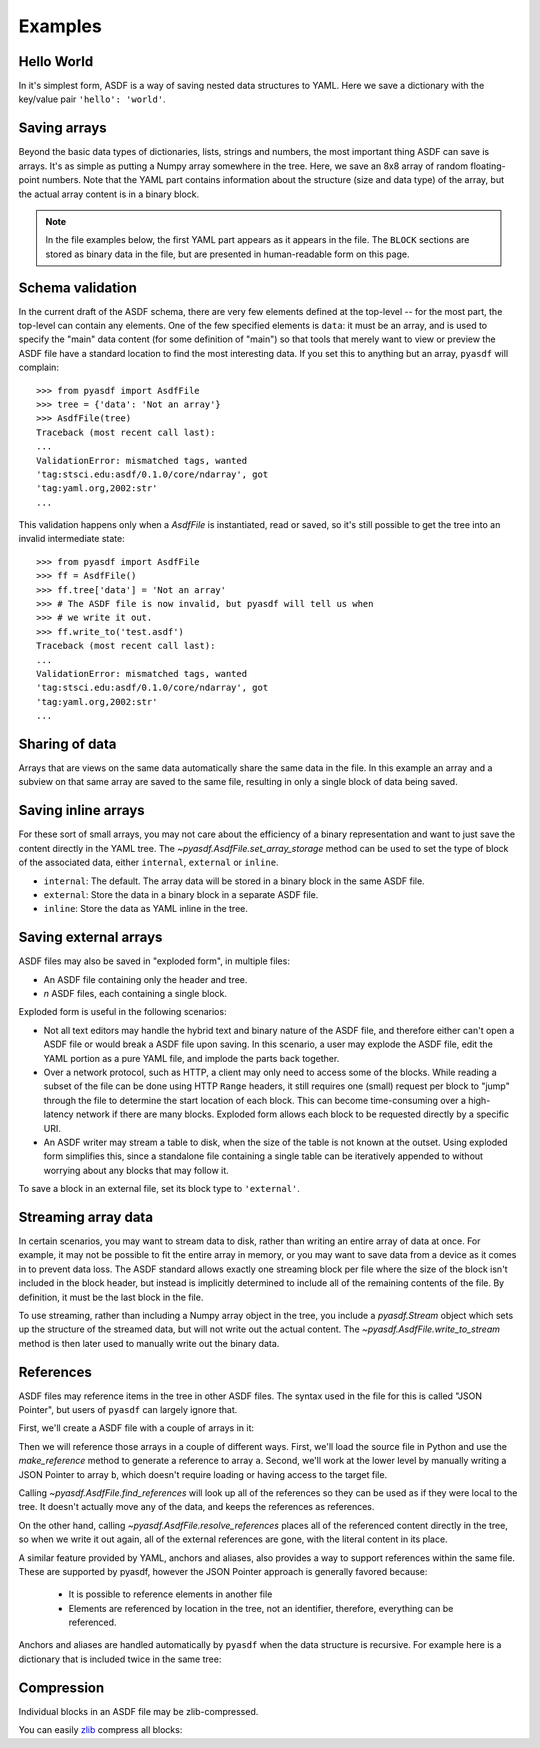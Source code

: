 Examples
========

Hello World
-----------

In it's simplest form, ASDF is a way of saving nested data structures
to YAML.  Here we save a dictionary with the key/value pair ``'hello':
'world'``.

.. runcode::

   from pyasdf import AsdfFile

   # Make the tree structure, and create a AsdfFile from it.
   tree = {'hello': 'world'}
   ff = AsdfFile(tree)

   # You can also make the AsdfFile first, and modify its tree directly:
   ff = AsdfFile()
   ff.tree['hello'] = 'world'

   # Use the `with` construct so the file is automatically closed
   with ff.write_to("test.asdf"):
       pass

.. asdf:: test.asdf

Saving arrays
-------------

Beyond the basic data types of dictionaries, lists, strings and
numbers, the most important thing ASDF can save is arrays.  It's as
simple as putting a Numpy array somewhere in the tree.  Here, we save
an 8x8 array of random floating-point numbers.  Note that the YAML
part contains information about the structure (size and data type) of
the array, but the actual array content is in a binary block.

.. runcode::

   from pyasdf import AsdfFile
   import numpy as np

   tree = {'my_array': np.random.rand(8, 8)}
   ff = AsdfFile(tree)
   with ff.write_to("test.asdf"):
       pass

.. note::

   In the file examples below, the first YAML part appears as it
   appears in the file.  The ``BLOCK`` sections are stored as binary
   data in the file, but are presented in human-readable form on this
   page.


.. asdf:: test.asdf

Schema validation
-----------------

In the current draft of the ASDF schema, there are very few elements
defined at the top-level -- for the most part, the top-level can
contain any elements.  One of the few specified elements is ``data``:
it must be an array, and is used to specify the "main" data content
(for some definition of "main") so that tools that merely want to view
or preview the ASDF file have a standard location to find the most
interesting data.  If you set this to anything but an array, ``pyasdf``
will complain::

    >>> from pyasdf import AsdfFile
    >>> tree = {'data': 'Not an array'}
    >>> AsdfFile(tree)
    Traceback (most recent call last):
    ...
    ValidationError: mismatched tags, wanted
    'tag:stsci.edu:asdf/0.1.0/core/ndarray', got
    'tag:yaml.org,2002:str'
    ...

This validation happens only when a `AsdfFile` is instantiated, read
or saved, so it's still possible to get the tree into an invalid
intermediate state::

    >>> from pyasdf import AsdfFile
    >>> ff = AsdfFile()
    >>> ff.tree['data'] = 'Not an array'
    >>> # The ASDF file is now invalid, but pyasdf will tell us when
    >>> # we write it out.
    >>> ff.write_to('test.asdf')
    Traceback (most recent call last):
    ...
    ValidationError: mismatched tags, wanted
    'tag:stsci.edu:asdf/0.1.0/core/ndarray', got
    'tag:yaml.org,2002:str'
    ...

Sharing of data
---------------

Arrays that are views on the same data automatically share the same
data in the file.  In this example an array and a subview on that same
array are saved to the same file, resulting in only a single block of
data being saved.

.. runcode::

   from pyasdf import AsdfFile
   import numpy as np

   my_array = np.random.rand(8, 8)
   subset = my_array[2:4,3:6]
   tree = {
       'my_array': my_array,
       'subset':   subset
   }
   ff = AsdfFile(tree)
   with ff.write_to("test.asdf"):
       pass

.. asdf:: test.asdf


Saving inline arrays
--------------------

For these sort of small arrays, you may not care about the efficiency
of a binary representation and want to just save the content directly
in the YAML tree.  The `~pyasdf.AsdfFile.set_array_storage` method
can be used to set the type of block of the associated data, either
``internal``, ``external`` or ``inline``.

- ``internal``: The default.  The array data will be
  stored in a binary block in the same ASDF file.

- ``external``: Store the data in a binary block in a
  separate ASDF file.

- ``inline``: Store the data as YAML inline in the tree.

.. runcode::

   from pyasdf import AsdfFile
   import numpy as np

   my_array = np.random.rand(8, 8)
   tree = {'my_array': my_array}
   ff = AsdfFile(tree)
   ff.set_array_storage(my_array, 'inline')
   with ff.write_to("test.asdf"):
       pass

.. asdf:: test.asdf

Saving external arrays
----------------------

ASDF files may also be saved in "exploded form", in multiple files:

- An ASDF file containing only the header and tree.

- *n* ASDF files, each containing a single block.

Exploded form is useful in the following scenarios:

- Not all text editors may handle the hybrid text and binary nature of
  the ASDF file, and therefore either can't open a ASDF file or would
  break a ASDF file upon saving.  In this scenario, a user may explode
  the ASDF file, edit the YAML portion as a pure YAML file, and
  implode the parts back together.

- Over a network protocol, such as HTTP, a client may only need to
  access some of the blocks.  While reading a subset of the file can
  be done using HTTP ``Range`` headers, it still requires one (small)
  request per block to "jump" through the file to determine the start
  location of each block.  This can become time-consuming over a
  high-latency network if there are many blocks.  Exploded form allows
  each block to be requested directly by a specific URI.

- An ASDF writer may stream a table to disk, when the size of the table
  is not known at the outset.  Using exploded form simplifies this,
  since a standalone file containing a single table can be iteratively
  appended to without worrying about any blocks that may follow it.

To save a block in an external file, set its block type to
``'external'``.

.. runcode::

   from pyasdf import AsdfFile
   import numpy as np

   my_array = np.random.rand(8, 8)
   tree = {'my_array': my_array}
   ff = AsdfFile(tree)

   # On an individual block basis:
   ff.set_array_storage(my_array, 'external')
   with ff.write_to("test.asdf"):
       pass

   # Or for every block:
   with ff.write_to("test.asdf", all_array_storage='external'):
       pass

.. asdf:: test.asdf

.. asdf:: test0000.asdf

Streaming array data
--------------------

In certain scenarios, you may want to stream data to disk, rather than
writing an entire array of data at once.  For example, it may not be
possible to fit the entire array in memory, or you may want to save
data from a device as it comes in to prevent data loss.  The ASDF
standard allows exactly one streaming block per file where the size of
the block isn't included in the block header, but instead is
implicitly determined to include all of the remaining contents of the
file.  By definition, it must be the last block in the file.

To use streaming, rather than including a Numpy array object in the
tree, you include a `pyasdf.Stream` object which sets up the structure
of the streamed data, but will not write out the actual content.  The
`~pyasdf.AsdfFile.write_to_stream` method is then later used to
manually write out the binary data.

.. runcode::

   from pyasdf import AsdfFile, Stream
   import numpy as np

   tree = {
       # Each "row" of data will have 128 entries.
       'my_stream': Stream([128], np.float64)
   }

   ff = AsdfFile(tree)
   with ff.write_to('test.asdf'):
       # Write 100 rows of data, one row at a time.  ``write_to_stream``
       # expects the raw binary bytes, not an array, so we use
       # ``tostring()``.
       for i in range(100):
           ff.write_to_stream(np.array([i] * 128, np.float64).tostring())

.. asdf:: test.asdf

References
----------

ASDF files may reference items in the tree in other ASDF files.  The
syntax used in the file for this is called "JSON Pointer", but users
of ``pyasdf`` can largely ignore that.

First, we'll create a ASDF file with a couple of arrays in it:

.. runcode::

   from pyasdf import AsdfFile
   import numpy as np

   tree = {
       'a': np.arange(0, 10),
       'b': np.arange(10, 20)
   }

   target = AsdfFile(tree)
   with target.write_to('target.asdf'):
       pass

.. asdf:: target.asdf

Then we will reference those arrays in a couple of different ways.
First, we'll load the source file in Python and use the
`make_reference` method to generate a reference to array ``a``.
Second, we'll work at the lower level by manually writing a JSON
Pointer to array ``b``, which doesn't require loading or having access
to the target file.

.. runcode::

   ff = AsdfFile()

   with AsdfFile.read('target.asdf') as target:
       ff.tree['my_ref_a'] = target.make_reference(['a'])

   ff.tree['my_ref_b'] = {'$ref': 'target.asdf#/b'}

   with ff.write_to('source.asdf'):
       pass

.. asdf:: source.asdf

Calling `~pyasdf.AsdfFile.find_references` will look up all of the
references so they can be used as if they were local to the tree.  It
doesn't actually move any of the data, and keeps the references as
references.

.. runcode::

   ff = AsdfFile.read('source.asdf')
   ff.find_references()
   assert ff.tree['my_ref_b'].shape == (10,)

On the other hand, calling `~pyasdf.AsdfFile.resolve_references`
places all of the referenced content directly in the tree, so when we
write it out again, all of the external references are gone, with the
literal content in its place.

.. runcode::

   ff = AsdfFile.read('source.asdf')
   ff.resolve_references()
   with AsdfFile(ff).write_to('resolved.asdf'):
       pass

.. asdf:: resolved.asdf

A similar feature provided by YAML, anchors and aliases, also provides
a way to support references within the same file.  These are supported
by pyasdf, however the JSON Pointer approach is generally favored because:

   - It is possible to reference elements in another file

   - Elements are referenced by location in the tree, not an
     identifier, therefore, everything can be referenced.

Anchors and aliases are handled automatically by ``pyasdf`` when the
data structure is recursive.  For example here is a dictionary that is
included twice in the same tree:

.. runcode::

    d = {'foo': 'bar'}
    d['baz'] = d
    tree = {'d': d}

    ff = AsdfFile(tree)
    with ff.write_to('anchors.asdf'):
        pass

.. asdf:: anchors.asdf

Compression
-----------

Individual blocks in an ASDF file may be zlib-compressed.

You can easily `zlib <http://www.zlib.net/>`__ compress all blocks:

.. runcode::

   from pyasdf import AsdfFile
   import numpy as np

   tree = {
       'a': np.random.rand(256, 256),
       'b': np.random.rand(512, 512)
   }

   target = AsdfFile(tree)
   with target.write_to('target.asdf', all_array_compression='zlib'):
       pass

.. asdf:: target.asdf
